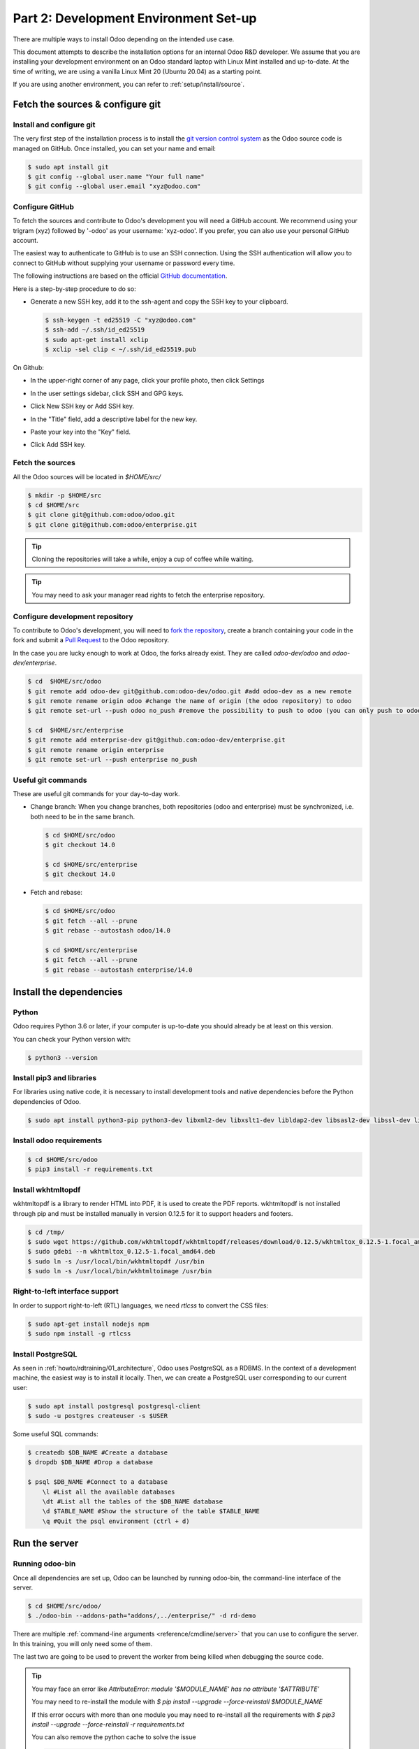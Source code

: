 .. _howto/rdtraining/02_setup:

======================================
Part 2: Development Environment Set-up
======================================

There are multiple ways to install Odoo depending on the intended use case.

This document attempts to describe the installation options for an internal Odoo R&D developer. We
assume that you are installing your development environment on an Odoo standard laptop with Linux
Mint installed and up-to-date. At the time of writing, we are using a vanilla Linux Mint 20
(Ubuntu 20.04) as a starting point.


If you are using another environment, you can refer to :ref:`setup/install/source`.


Fetch the sources & configure git
=================================

Install and configure git
-------------------------

The very first step of the installation process is to install the `git version control system <https://git-scm.com/>`__
as the Odoo source code is managed on GitHub. Once installed, you can set your name and email:

.. code-block:: console

    $ sudo apt install git
    $ git config --global user.name "Your full name"
    $ git config --global user.email "xyz@odoo.com"

Configure GitHub
----------------

To fetch the sources and contribute to Odoo's development you will need a GitHub account. We
recommend using your trigram (xyz) followed by '-odoo' as your username: 'xyz-odoo'. If you prefer,
you can also use your personal GitHub account.


The easiest way to authenticate to GitHub is to use an SSH connection. Using the SSH authentication
will allow you to connect to GitHub without supplying your username or password every time.


The following instructions are based on the official `GitHub documentation <https://docs.github.com/en/github/authenticating-to-github/connecting-to-github-with-ssh>`__.


Here is a step-by-step procedure to do so:


- Generate a new SSH key, add it to the ssh-agent and copy the SSH key to your clipboard.

  .. code-block:: console

    $ ssh-keygen -t ed25519 -C "xyz@odoo.com"
    $ ssh-add ~/.ssh/id_ed25519
    $ sudo apt-get install xclip
    $ xclip -sel clip < ~/.ssh/id_ed25519.pub


On Github:


- In the upper-right corner of any page, click your profile photo, then click Settings

  .. image:: 02_setup/media/userbar-account-settings.png

- In the user settings sidebar, click SSH and GPG keys.

  .. image:: 02_setup/media/settings-sidebar-ssh-keys.png

- Click New SSH key or Add SSH key.

  .. image:: 02_setup/media/ssh-add-ssh-key.png

- In the "Title" field, add a descriptive label for the new key.
- Paste your key into the "Key" field.

  .. image:: 02_setup/media/ssh-key-paste.png

- Click Add SSH key.


Fetch the sources
-----------------

All the Odoo sources will be located in `$HOME/src/`

.. code-block:: console

    $ mkdir -p $HOME/src
    $ cd $HOME/src
    $ git clone git@github.com:odoo/odoo.git
    $ git clone git@github.com:odoo/enterprise.git

.. tip:: Cloning the repositories will take a while, enjoy a cup of coffee while waiting.

.. tip:: You may need to ask your manager read rights to fetch the enterprise repository.

.. _howto/rdtraining/02_setup/development_repository:

Configure development repository
--------------------------------

To contribute to Odoo's development, you will need to
`fork the repository <https://guides.github.com/activities/forking/>`__, create a branch containing
your code in the fork and submit a
`Pull Request <https://docs.github.com/en/github/getting-started-with-github/github-glossary#pull-request>`__
to the Odoo repository.

In the case you are lucky enough to work at Odoo, the forks already exist. They are called
`odoo-dev/odoo` and `odoo-dev/enterprise`.

.. code-block:: console

    $ cd  $HOME/src/odoo
    $ git remote add odoo-dev git@github.com:odoo-dev/odoo.git #add odoo-dev as a new remote
    $ git remote rename origin odoo #change the name of origin (the odoo repository) to odoo
    $ git remote set-url --push odoo no_push #remove the possibility to push to odoo (you can only push to odoo-dev)

    $ cd  $HOME/src/enterprise
    $ git remote add enterprise-dev git@github.com:odoo-dev/enterprise.git
    $ git remote rename origin enterprise
    $ git remote set-url --push enterprise no_push


Useful git commands
-------------------

These are useful git commands for your day-to-day work.

* Change branch:
  When you change branches, both repositories (odoo and enterprise) must be synchronized, i.e. both
  need to be in the same branch.

  .. code-block:: console

    $ cd $HOME/src/odoo
    $ git checkout 14.0

    $ cd $HOME/src/enterprise
    $ git checkout 14.0

* Fetch and rebase:

  .. code-block:: console

    $ cd $HOME/src/odoo
    $ git fetch --all --prune
    $ git rebase --autostash odoo/14.0

    $ cd $HOME/src/enterprise
    $ git fetch --all --prune
    $ git rebase --autostash enterprise/14.0


Install the dependencies
========================

Python
------

Odoo requires Python 3.6 or later, if your computer is up-to-date you should already be at least
on this version.

You can check your Python version with:

.. code-block:: console

    $ python3 --version

Install pip3 and libraries
--------------------------

For libraries using native code, it is necessary to install development tools and native
dependencies before the Python dependencies of Odoo.

.. code-block:: console

    $ sudo apt install python3-pip python3-dev libxml2-dev libxslt1-dev libldap2-dev libsasl2-dev libssl-dev libpq-dev libjpeg-dev


Install odoo requirements
-------------------------

.. code-block:: console

    $ cd $HOME/src/odoo
    $ pip3 install -r requirements.txt


Install wkhtmltopdf
-------------------

wkhtmltopdf is a library to render HTML into PDF, it is used to create the PDF reports. wkhtmltopdf
is not installed through pip and must be installed manually in version 0.12.5 for it to support
headers and footers.

.. code-block:: console

    $ cd /tmp/
    $ sudo wget https://github.com/wkhtmltopdf/wkhtmltopdf/releases/download/0.12.5/wkhtmltox_0.12.5-1.focal_amd64.deb
    $ sudo gdebi --n wkhtmltox_0.12.5-1.focal_amd64.deb
    $ sudo ln -s /usr/local/bin/wkhtmltopdf /usr/bin
    $ sudo ln -s /usr/local/bin/wkhtmltoimage /usr/bin

Right-to-left interface support
-------------------------------

In order to support right-to-left (RTL) languages, we need `rtlcss` to convert the CSS files:

.. code-block:: console

    $ sudo apt-get install nodejs npm
    $ sudo npm install -g rtlcss

Install PostgreSQL
------------------

As seen in :ref:`howto/rdtraining/01_architecture`, Odoo uses PostgreSQL as a RDBMS. In the context of a
development machine, the easiest way is to install it locally. Then, we can create a PostgreSQL user
corresponding to our current user:

.. code-block:: console

    $ sudo apt install postgresql postgresql-client
    $ sudo -u postgres createuser -s $USER


Some useful SQL commands:

.. code-block:: console

    $ createdb $DB_NAME #Create a database
    $ dropdb $DB_NAME #Drop a database

    $ psql $DB_NAME #Connect to a database
        \l #List all the available databases
        \dt #List all the tables of the $DB_NAME database
        \d $TABLE_NAME #Show the structure of the table $TABLE_NAME
        \q #Quit the psql environment (ctrl + d)

Run the server
==============

Running odoo-bin
----------------

Once all dependencies are set up, Odoo can be launched by running odoo-bin, the command-line interface of the server.

.. code-block:: console

    $ cd $HOME/src/odoo/
    $ ./odoo-bin --addons-path="addons/,../enterprise/" -d rd-demo

There are multiple :ref:`command-line arguments <reference/cmdline/server>` that you can use to
configure the server. In this training, you will only need some of them.

.. option:: -d <database>

    The database that is going to be used.

.. option:: --addons-path <directories>

    A comma-separated list of directories in which modules are stored. These directories are scanned
    for modules.

.. option:: --limit-time-cpu <limit>

    Prevents the worker from using more than <limit> CPU seconds for each request.

.. option:: --limit-time-real <limit>

    Prevents the worker from taking longer than <limit> seconds to process a request.

The last two are going to be used to prevent the worker from being killed when debugging the
source code.

.. tip:: You may face an error like `AttributeError: module '$MODULE_NAME' has no attribute '$ATTRIBUTE'`

         You may need to re-install the module with `$ pip install --upgrade --force-reinstall $MODULE_NAME`

         If this error occurs with more than one module you may need to re-install all the
         requirements with `$ pip3 install --upgrade --force-reinstall -r requirements.txt`

         You can also remove the python cache to solve the issue

         .. code-block:: console

            $ cd $HOME/.local/lib/python3.8/site-packages/
            $ find -name '*.pyc' -type f -delete


Log in to Odoo
--------------

Open `http://localhost:8069/` on your browser. We recommend you use:
`Firefox <https://www.mozilla.org/fr/firefox/new/>`__,
`Chrome <https://www.google.com/intl/fr/chrome/>`__
(`Chromium <https://www.chromium.org/Home>`__ the open source equivalent) or any other browser with
development tools.

To log in as the administrator user, you can use the following credentials:

* email = `admin`
* password = `admin`

The developer mode
==================

The Developer or Debug Mode gives you access to extra and advanced tools.

This will be useful during the whole training, for the rest of the training we will always assume
that the user is in developer mode.

To activate the developer or debug mode you can follow the steps `here <https://www.odoo.com/documentation/user/general/developer_mode/activate.html>`__.

Extra tools
===========

Code Editor
-----------
If you are working at Odoo, many of your colleagues are using `VSCode`_ (`VSCodium`_ the open source
equivalent), `Sublime Text`_, `Atom`_ or `PyCharm`_. However, you are free to chose your preferred editor.

Don't forget to configure the linters correctly. Using a linter can help you by showing syntax and semantic
warnings or errors. Odoo source code tries to respect Python and JavaScript standards, but some of
them can be ignored.

For Python, we use PEP8 with these options ignored:

- E501: line too long
- E301: expected 1 blank line, found 0
- E302: expected 2 blank lines, found 1

For JavaScript, we use ESLint, and you can find a `configuration file example here`_.

.. _configuration file example here: https://github.com/odoo/odoo/wiki/Javascript-coding-guidelines#use-a-linter
.. _VSCode: https://code.visualstudio.com/
.. _VSCodium: https://vscodium.com/
.. _Sublime Text: https://www.sublimetext.com/
.. _PyCharm: https://www.jetbrains.com/fr-fr/pycharm/download/#section=linux
.. _Atom: https://atom.io/

Administration tools for PostgreSQL
-----------------------------------

You can administrate your PostgreSQL databases using the command line as exemplified before or using
a GUI application such as `pgAdmin <https://www.pgadmin.org/download/pgadmin-4-apt/>`__ or `DBeaver <https://dbeaver.io/>`__.

To connect the GUI application to your database we recommend you connect using the Unix socket.

* Host name/address = /var/run/postgresql
* Port = 5432
* Username = $USER


Python Debugging
----------------

When you have a bug, debugging it using print might be enough at first. But, by learning how to use
a proper debugger, you will save time.

You can use a classic Python library debugger (`pdb <https://docs.python.org/3/library/pdb.html>`__,
`pudb <https://pypi.org/project/pudb/>`__ or `ipdb <https://pypi.org/project/ipdb/>`__) or you can
use your editor's debugger. At the beginning, to avoid difficult configurations, it's going to be
easier if you use a library debugger.

In the following example, we are going to use ipdb, but the procedure is the same with the other
ones.

- Install the library:

  .. code-block:: console

        pip3 install ipdb

- Trigger (breakpoint):

  .. code-block:: console

        import ipdb; ipdb.set_trace()

  Example:

  .. code-block:: python
     :emphasize-lines: 2

        def copy(self, default=None):
            import ipdb; ipdb.set_trace()
            self.ensure_one()
            chosen_name = default.get('name') if default else ''
            new_name = chosen_name or _('%s (copy)') % self.name
            default = dict(default or {}, name=new_name)
            return super(Partner, self).copy(default)

Here is a list of commands:

.. option:: h(elp) [command]

      Without argument, print the list of available commands. With a command as argument, print help
      about that command.

.. option:: w(here)

      Print a stack trace, with the most recent frame at the bottom.

.. option:: d(own)

      Move the current frame one level down in the stack trace (to a newer frame).

.. option:: u(p)

      Move the current frame one level up in the stack trace (to an older frame).

.. option:: n(ext)

      Continue the execution until the next line in the current function is reached or it returns.

.. option:: c(ontinue)

      Continue the execution and only stop when a breakpoint is encountered.

.. option:: q(uit)

      Quit the debugger. The program being executed is aborted.

.. tip:: To avoid killing the worker when debugging, you can add this arguments when launching the
         server ` --limit-time-cpu=9999 --limit-time-real=9999`

Alright, now that your server is running, it's time to start
:ref:`writing your own application <howto/rdtraining/03_newapp>`!
